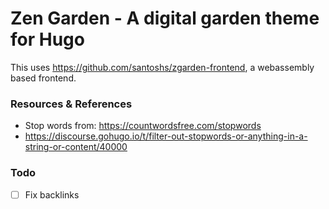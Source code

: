 * Zen Garden - A digital garden theme for Hugo
  This uses https://github.com/santoshs/zgarden-frontend, a webassembly based
  frontend.

*** Resources & References
    - Stop words from: https://countwordsfree.com/stopwords
    - https://discourse.gohugo.io/t/filter-out-stopwords-or-anything-in-a-string-or-content/40000

*** Todo
    - [ ] Fix backlinks
